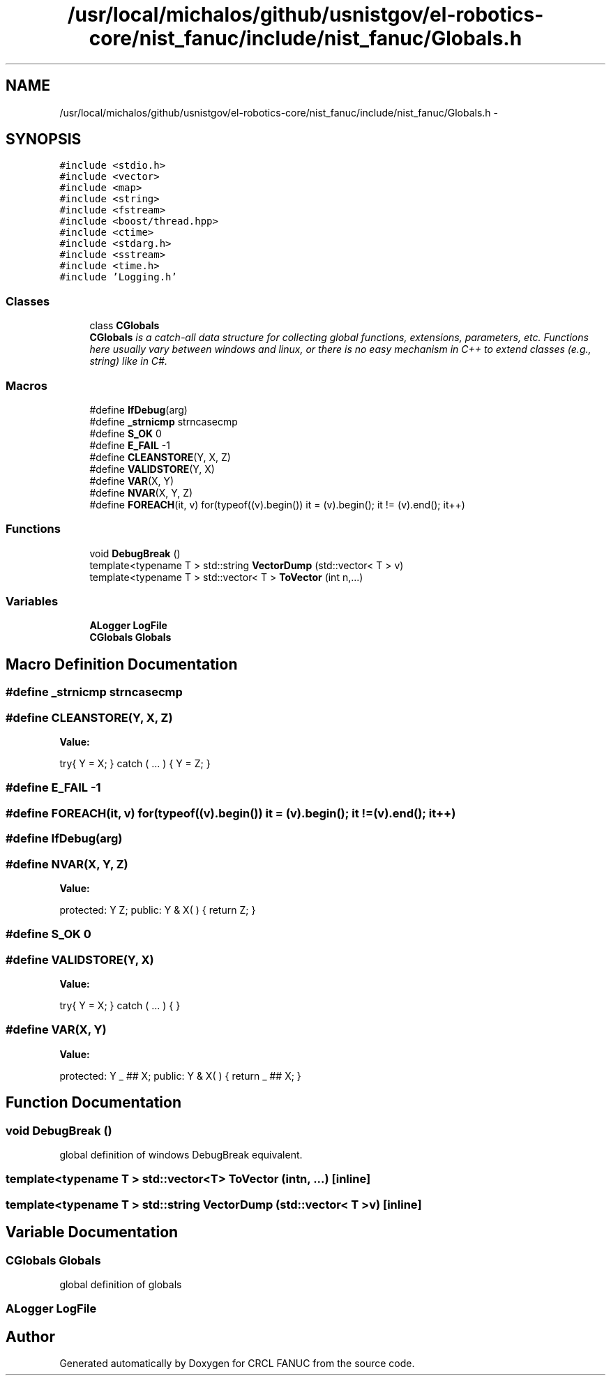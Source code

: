 .TH "/usr/local/michalos/github/usnistgov/el-robotics-core/nist_fanuc/include/nist_fanuc/Globals.h" 3 "Fri Apr 15 2016" "CRCL FANUC" \" -*- nroff -*-
.ad l
.nh
.SH NAME
/usr/local/michalos/github/usnistgov/el-robotics-core/nist_fanuc/include/nist_fanuc/Globals.h \- 
.SH SYNOPSIS
.br
.PP
\fC#include <stdio\&.h>\fP
.br
\fC#include <vector>\fP
.br
\fC#include <map>\fP
.br
\fC#include <string>\fP
.br
\fC#include <fstream>\fP
.br
\fC#include <boost/thread\&.hpp>\fP
.br
\fC#include <ctime>\fP
.br
\fC#include <stdarg\&.h>\fP
.br
\fC#include <sstream>\fP
.br
\fC#include <time\&.h>\fP
.br
\fC#include 'Logging\&.h'\fP
.br

.SS "Classes"

.in +1c
.ti -1c
.RI "class \fBCGlobals\fP"
.br
.RI "\fI\fBCGlobals\fP is a catch-all data structure for collecting global functions, extensions, parameters, etc\&. Functions here usually vary between windows and linux, or there is no easy mechanism in C++ to extend classes (e\&.g\&., string) like in C#\&. \fP"
.in -1c
.SS "Macros"

.in +1c
.ti -1c
.RI "#define \fBIfDebug\fP(arg)"
.br
.ti -1c
.RI "#define \fB_strnicmp\fP   strncasecmp"
.br
.ti -1c
.RI "#define \fBS_OK\fP   0"
.br
.ti -1c
.RI "#define \fBE_FAIL\fP   -1"
.br
.ti -1c
.RI "#define \fBCLEANSTORE\fP(Y, X, Z)"
.br
.ti -1c
.RI "#define \fBVALIDSTORE\fP(Y, X)"
.br
.ti -1c
.RI "#define \fBVAR\fP(X, Y)"
.br
.ti -1c
.RI "#define \fBNVAR\fP(X, Y, Z)"
.br
.ti -1c
.RI "#define \fBFOREACH\fP(it, v)   for(typeof((v)\&.begin()) it = (v)\&.begin(); it != (v)\&.end(); it++)"
.br
.in -1c
.SS "Functions"

.in +1c
.ti -1c
.RI "void \fBDebugBreak\fP ()"
.br
.ti -1c
.RI "template<typename T > std::string \fBVectorDump\fP (std::vector< T > v)"
.br
.ti -1c
.RI "template<typename T > std::vector< T > \fBToVector\fP (int n,\&.\&.\&.)"
.br
.in -1c
.SS "Variables"

.in +1c
.ti -1c
.RI "\fBALogger\fP \fBLogFile\fP"
.br
.ti -1c
.RI "\fBCGlobals\fP \fBGlobals\fP"
.br
.in -1c
.SH "Macro Definition Documentation"
.PP 
.SS "#define _strnicmp   strncasecmp"

.SS "#define CLEANSTORE(Y, X, Z)"
\fBValue:\fP
.PP
.nf
try{ Y = X; }           \
    catch ( \&.\&.\&. ) { Y = Z; }
.fi
.SS "#define E_FAIL   -1"

.SS "#define FOREACH(it, v)   for(typeof((v)\&.begin()) it = (v)\&.begin(); it != (v)\&.end(); it++)"

.SS "#define IfDebug(arg)"

.SS "#define NVAR(X, Y, Z)"
\fBValue:\fP
.PP
.nf
protected: Y Z;       \
public: Y & X( ) { return Z; }
.fi
.SS "#define S_OK   0"

.SS "#define VALIDSTORE(Y, X)"
\fBValue:\fP
.PP
.nf
try{ Y = X; }        \
    catch ( \&.\&.\&. ) { }
.fi
.SS "#define VAR(X, Y)"
\fBValue:\fP
.PP
.nf
protected: Y _ ## X; \
public: Y & X( ) { return _ ## X; }
.fi
.SH "Function Documentation"
.PP 
.SS "void DebugBreak ()"
global definition of windows DebugBreak equivalent\&. 
.SS "template<typename T > std::vector<T> ToVector (intn, \&.\&.\&.)\fC [inline]\fP"

.SS "template<typename T > std::string VectorDump (std::vector< T >v)\fC [inline]\fP"

.SH "Variable Documentation"
.PP 
.SS "\fBCGlobals\fP Globals"
global definition of globals 
.SS "\fBALogger\fP LogFile"

.SH "Author"
.PP 
Generated automatically by Doxygen for CRCL FANUC from the source code\&.
